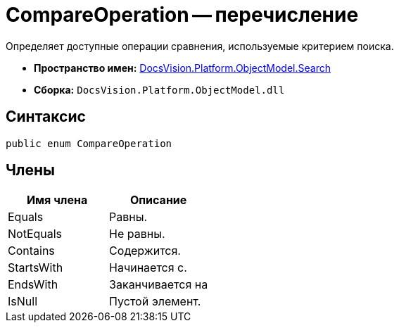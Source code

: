 = CompareOperation -- перечисление

Определяет доступные операции сравнения, используемые критерием поиска.

* *Пространство имен:* xref:api/DocsVision/Platform/ObjectModel/Search/Search_NS.adoc[DocsVision.Platform.ObjectModel.Search]
* *Сборка:* `DocsVision.Platform.ObjectModel.dll`

== Синтаксис

[source,csharp]
----
public enum CompareOperation
----

== Члены

[cols=",",options="header"]
|===
|Имя члена |Описание
|Equals |Равны.
|NotEquals |Не равны.
|Contains |Содержится.
|StartsWith |Начинается с.
|EndsWith |Заканчивается на
|IsNull |Пустой элемент.
|===
